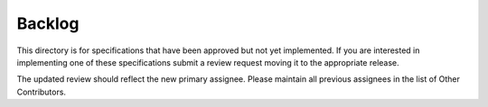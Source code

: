 =======
Backlog
=======


This directory is for specifications that have been approved but not yet
implemented.  If you are interested in implementing one of these specifications
submit a review request moving it to the appropriate release.

The updated review should reflect the new primary assignee.  Please maintain
all previous assignees in the list of Other Contributors.
